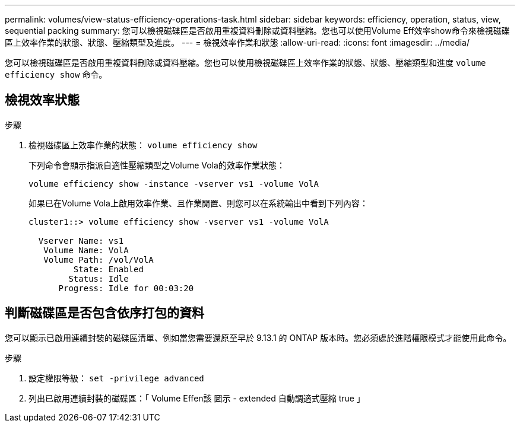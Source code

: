---
permalink: volumes/view-status-efficiency-operations-task.html 
sidebar: sidebar 
keywords: efficiency, operation, status, view, sequential packing 
summary: 您可以檢視磁碟區是否啟用重複資料刪除或資料壓縮。您也可以使用Volume Eff效率show命令來檢視磁碟區上效率作業的狀態、狀態、壓縮類型及進度。 
---
= 檢視效率作業和狀態
:allow-uri-read: 
:icons: font
:imagesdir: ../media/


[role="lead"]
您可以檢視磁碟區是否啟用重複資料刪除或資料壓縮。您也可以使用檢視磁碟區上效率作業的狀態、狀態、壓縮類型和進度 `volume efficiency show` 命令。



== 檢視效率狀態

.步驟
. 檢視磁碟區上效率作業的狀態： `volume efficiency show`
+
下列命令會顯示指派自適性壓縮類型之Volume Vola的效率作業狀態：

+
`volume efficiency show -instance -vserver vs1 -volume VolA`

+
如果已在Volume Vola上啟用效率作業、且作業閒置、則您可以在系統輸出中看到下列內容：

+
[listing]
----
cluster1::> volume efficiency show -vserver vs1 -volume VolA

  Vserver Name: vs1
   Volume Name: VolA
   Volume Path: /vol/VolA
         State: Enabled
        Status: Idle
      Progress: Idle for 00:03:20
----




== 判斷磁碟區是否包含依序打包的資料

您可以顯示已啟用連續封裝的磁碟區清單、例如當您需要還原至早於 9.13.1 的 ONTAP 版本時。您必須處於進階權限模式才能使用此命令。

.步驟
. 設定權限等級： `set -privilege advanced`
. 列出已啟用連續封裝的磁碟區：「 Volume Effen該 圖示 - extended 自動調適式壓縮 true 」

